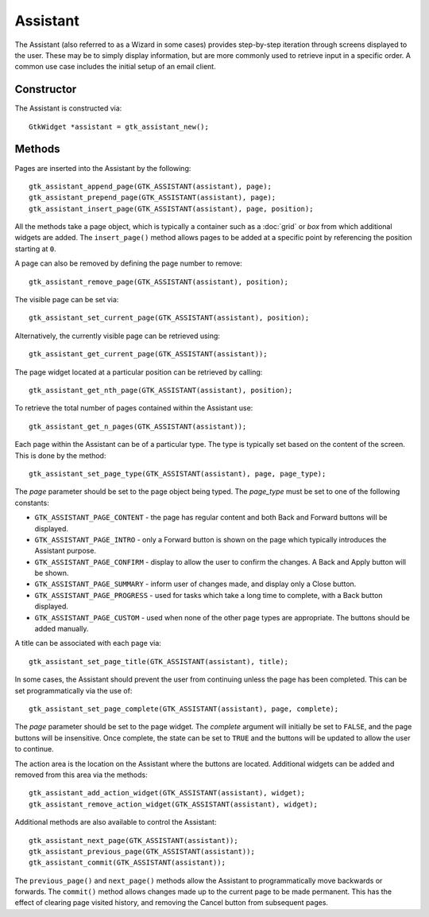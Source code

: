 Assistant
=========
The Assistant (also referred to as a Wizard in some cases) provides step-by-step iteration through screens displayed to the user. These may be to simply display information, but are more commonly used to retrieve input in a specific order. A common use case includes the initial setup of an email client.

===========
Constructor
===========
The Assistant is constructed via::

  GtkWidget *assistant = gtk_assistant_new();

=======
Methods
=======
Pages are inserted into the Assistant by the following::

  gtk_assistant_append_page(GTK_ASSISTANT(assistant), page);
  gtk_assistant_prepend_page(GTK_ASSISTANT(assistant), page);
  gtk_assistant_insert_page(GTK_ASSISTANT(assistant), page, position);

All the methods take a page object, which is typically a container such as a :doc:`grid` or `box` from which additional widgets are added. The ``insert_page()`` method allows pages to be added at a specific point by referencing the position starting at ``0``.

A page can also be removed by defining the page number to remove::

  gtk_assistant_remove_page(GTK_ASSISTANT(assistant), position);

The visible page can be set via::

  gtk_assistant_set_current_page(GTK_ASSISTANT(assistant), position);

Alternatively, the currently visible page can be retrieved using::

  gtk_assistant_get_current_page(GTK_ASSISTANT(assistant));

The page widget located at a particular position can be retrieved by calling::

  gtk_assistant_get_nth_page(GTK_ASSISTANT(assistant), position);

To retrieve the total number of pages contained within the Assistant use::

  gtk_assistant_get_n_pages(GTK_ASSISTANT(assistant));

Each page within the Assistant can be of a particular type. The type is typically set based on the content of the screen. This is done by the method::

  gtk_assistant_set_page_type(GTK_ASSISTANT(assistant), page, page_type);

The *page* parameter should be set to the page object being typed. The *page_type* must be set to one of the following constants:

* ``GTK_ASSISTANT_PAGE_CONTENT`` - the page has regular content and both Back and Forward buttons will be displayed.
* ``GTK_ASSISTANT_PAGE_INTRO`` - only a Forward button is shown on the page which typically introduces the Assistant purpose.
* ``GTK_ASSISTANT_PAGE_CONFIRM`` - display to allow the user to confirm the changes. A Back and Apply button will be shown.
* ``GTK_ASSISTANT_PAGE_SUMMARY`` - inform user of changes made, and display only a Close button.
* ``GTK_ASSISTANT_PAGE_PROGRESS`` - used for tasks which take a long time to complete, with a Back button displayed.
* ``GTK_ASSISTANT_PAGE_CUSTOM`` - used when none of the other page types are appropriate. The buttons should be added manually.

A title can be associated with each page via::

  gtk_assistant_set_page_title(GTK_ASSISTANT(assistant), title);

In some cases, the Assistant should prevent the user from continuing unless the page has been completed. This can be set programmatically via the use of::

  gtk_assistant_set_page_complete(GTK_ASSISTANT(assistant), page, complete);

The *page* parameter should be set to the page widget. The *complete* argument will initially be set to ``FALSE``, and the page buttons will be insensitive. Once complete, the state can be set to ``TRUE`` and the buttons will be updated to allow the user to continue.

The action area is the location on the Assistant where the buttons are located. Additional widgets can be added and removed from this area via the methods::

  gtk_assistant_add_action_widget(GTK_ASSISTANT(assistant), widget);
  gtk_assistant_remove_action_widget(GTK_ASSISTANT(assistant), widget);

Additional methods are also available to control the Assistant::

  gtk_assistant_next_page(GTK_ASSISTANT(assistant));
  gtk_assistant_previous_page(GTK_ASSISTANT(assistant));
  gtk_assistant_commit(GTK_ASSISTANT(assistant));

The ``previous_page()`` and ``next_page()`` methods allow the Assistant to programmatically move backwards or forwards. The ``commit()`` method allows changes made up to the current page to be made permanent. This has the effect of clearing page visited history, and removing the Cancel button from subsequent pages.
